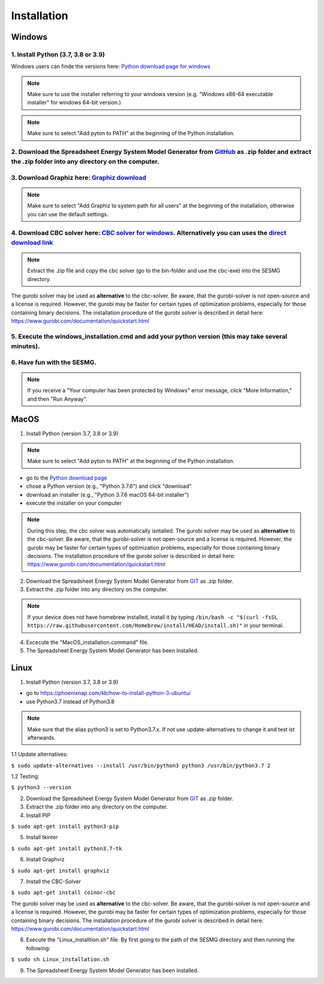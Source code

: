 Installation
*************************************************


Windows
^^^^^^^^^^^^^^^^^^^^^^^^^^^^^^^^^^^^^^^^^^^^^^^^^

1. Install Python (3.7, 3.8 or 3.9)
''''''''''''''''''''''''''''''''''''''''''''
Windows users can finde the versions here: `Python download page for windows <https://www.python.org/downloads/windows/>`_

.. note:: 

	Make sure to use the installer referring to your windows version (e.g. "Windows x86-64 executable installer" for windows 64-bit version.)


.. figure:: images/manual/Installation/sesmg_installation_ms_1.png
   :width: 50 %
   :align: center
   



.. note:: 

	Make sure to select "Add pyton to PATH" at the beginning of the Python installation.


.. figure:: images/manual/Installation/sesmg_installation_ms_2.png
   :width: 50 %
   :align: center
   



2. Download the Spreadsheet Energy System Model Generator from `GitHub <https://github.com/SESMG/SESMG>`_ as .zip folder and extract the .zip folder into any directory on the computer.
''''''''''''''''''''''''''''''''''''''''''''


.. figure:: images/manual/Installation/sesmg_installation_ms_3.png
   :width: 50 %
   :align: center


3. Download Graphiz here: `Graphiz download <https://graphviz.org/download/>`_
''''''''''''''''''''''''''''''''''''''''''''

.. figure:: images/manual/Installation/sesmg_installation_ms_4.png
   :width: 50 %
   :align: center


.. note:: 

	Make sure to select "Add Graphiz to system path for all users" at the beginning of the installation, otherwise you can use the default settings.

.. figure:: images/manual/Installation/sesmg_installation_ms_5.png
   :width: 50 %
   :align: center
   

4. Download CBC solver here: `CBC solver for windows <https://www.coin-or.org/download/binary/Cbc/>`_. Alternatively you can uses the `direct download link <https://www.coin-or.org/download/binary/Cbc/Cbc-2.10-win64-msvc16-mdd.zip>`_
''''''''''''''''''''''''''''''''''''''''''''

.. figure:: images/manual/Installation/sesmg_installation_ms_6.png
   :width: 50 %
   :align: center
   

.. note:: 

	Extract the .zip file and copy the cbc solver (go to the bin-folder and use the cbc-exe) into the SESMG directory.

.. figure:: images/manual/Installation/sesmg_installation_ms_7.png
   :width: 50 %
   :align: center
   
The gurobi solver may be used as **alternative** to the cbc-solver. Be aware, that the gurobi-solver is not open-source and a license is required. However, the gurobi may be faster for certain types of optimization problems, especially for those containing binary decisions. The installation procedure of the gurobi solver is described in detail here: https://www.gurobi.com/documentation/quickstart.html


5. Execute the windows_installation.cmd and add your python version (this may take several minutes).
''''''''''''''''''''''''''''''''''''''''''''


.. figure:: images/manual/Installation/sesmg_installation_ms_8.png
   :width: 50 %
   :align: center
   
.. figure:: images/manual/Installation/sesmg_installation_ms_9.png
   :width: 50 %
   :align: center


6. Have fun with the SESMG.
''''''''''''''''''''''''''''''''''''''''''''


.. figure:: images/manual/Installation/sesmg_installation_ms_10.png
   :width: 50 %
   :align: center


.. note:: 

	If you receive a "Your computer has been protected by Windows" error message, click "More Information," and then "Run Anyway".


MacOS
^^^^^^^^^^^^^^^^^^^^^^^^^^^^^^^^^^^^^^^^^^^^^^^^

1. Install Python (version 3.7, 3.8 or 3.9) 


.. note:: 

	Make sure to select "Add pyton to PATH" at the beginning of the Python installation.


- go to the `Python download page <https://www.python.org/downloads/>`_
- chose a Python version (e.g., "Python 3.7.6") and click "download"
- download an installer (e.g., "Python 3.7.6 macOS 64-bit installer")
- execute the installer on your computer
	
.. note::

	During this step, the cbc solver was automatically isntalled. The gurobi solver may be used as **alternative** to the cbc-solver. Be aware, that the gurobi-solver is not open-source and a license is required. However, the gurobi may be faster for certain types of optimization problems, especially for those containing binary decisions. The installation procedure of the gurobi solver is described in detail here: https://www.gurobi.com/documentation/quickstart.html


2. Download the Spreadsheet Energy System Model Generator from `GIT <https://github.com/chrklemm/SESMG/tree/master>`_ as .zip folder.


3. Extract the .zip folder into any directory on the computer.

.. note:: 

	If your device does not have homebrew installed, install it by typing ``/bin/bash -c "$(curl -fsSL https://raw.githubusercontent.com/Homebrew/install/HEAD/install.sh)"`` in your terminal.
	
4. Excecute the "MacOS_installation.command" file.

5. The Spreadsheet Energy System Model Generator has been installed.

Linux 
^^^^^^^^^^^^^^^^^^^^^^^^^^^^^^^^^^^^^^^^^^^^^^^^

1. Install Python (version 3.7, 3.8 or 3.9)

- go to `<https://phoenixnap.com/kb/how-to-install-python-3-ubuntu/>`_
- use Python3.7 instead of Python3.8

.. note::
	
	Make sure that the alias python3 is set to Python3.7.x.
	If not use update-alternatives to change it and test ist afterwards.
	
1.1 Update alternatives:

``$ sudo update-alternatives --install /usr/bin/python3 python3 /usr/bin/python3.7 2``

1.2 Testing:

``$ python3 --version``
	 
2. Download the Spreadsheet Energy System Model Generator from `GIT <https://github.com/chrklemm/SESMG/tree/master>`_ as .zip folder.

3. Extract the .zip folder into any directory on the computer.

4. Install PIP 

``$ sudo apt-get install python3-pip``

5. Install tkinter 

``$ sudo apt-get install python3.7-tk``
	
6. Install Graphviz

``$ sudo apt-get install graphviz``
	
7. Install the CBC-Solver 

``$ sudo apt-get install coinor-cbc``

The gurobi solver may be used as **alternative** to the cbc-solver. Be aware, that the gurobi-solver is not open-source and a license is required. However, the gurobi may be faster for certain types of optimization problems, especially for those containing binary decisions. The installation procedure of the gurobi solver is described in detail here: https://www.gurobi.com/documentation/quickstart.html
	
8. Execute the "Linux_installtion.sh" file. By first going to the path of the SESMG directory and then running the following:

``$ sudo sh Linux_installation.sh``

9. The Spreadsheet Energy System Model Generator has been installed.



